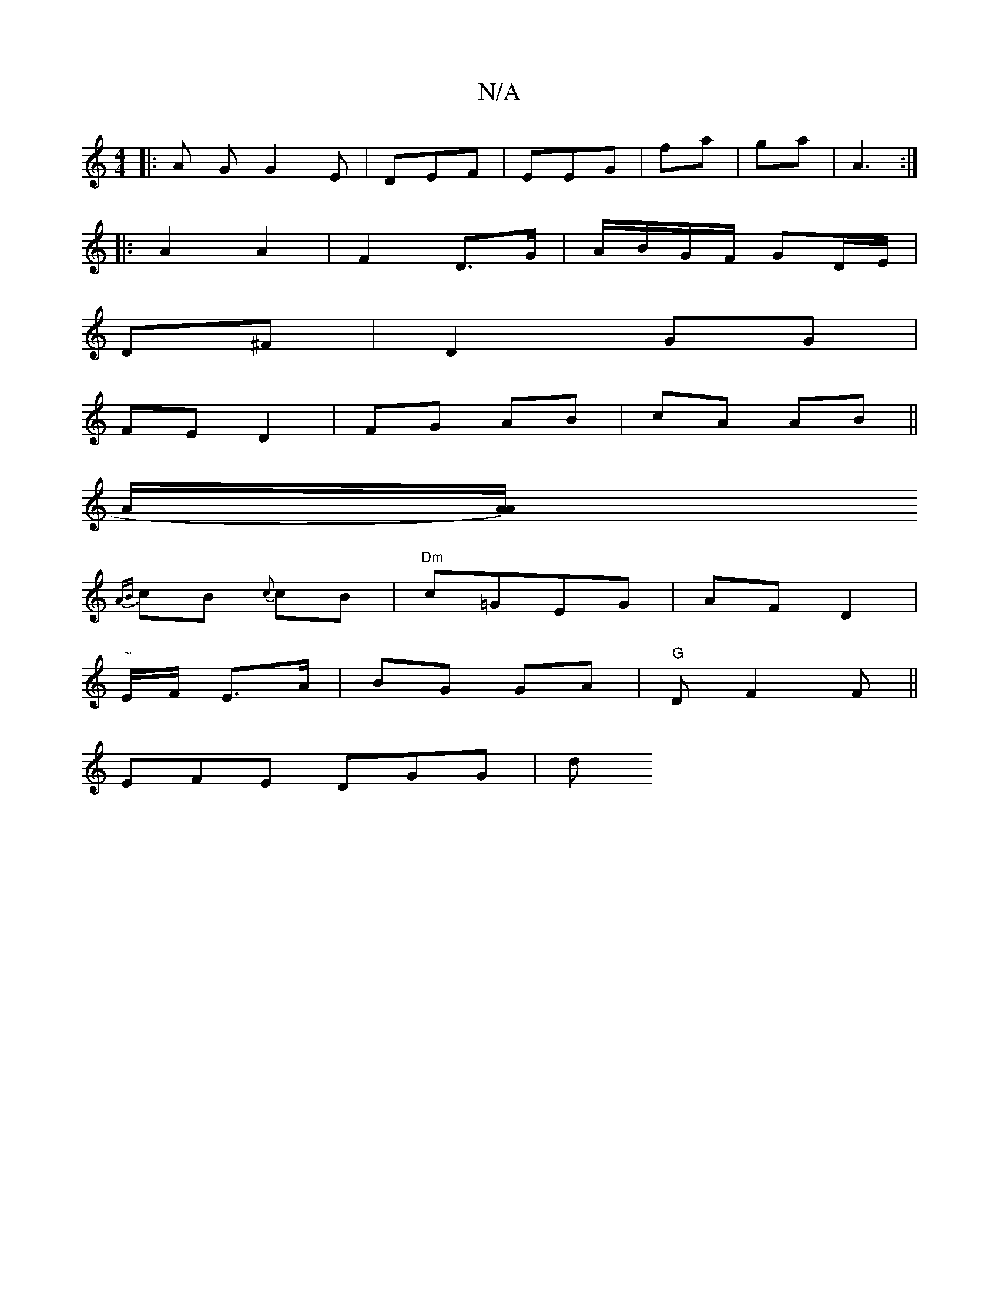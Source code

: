 X:1
T:N/A
M:4/4
R:N/A
K:Cmajor
 :|
|: A G G2E |DEF | EEG | fa | ga | A3 :|
|: A2 A2 | F2 D>G |A/B/G/F/ GD/E/ |
D^F |D2 GG|
FE D2|FG AB|cA AB||
A/[zA/A) |
{AB}cB {c}cB |"Dm"c=GEG | AF D2 |
"~"E/F/ E>A | BG GA | "G"D F2F ||
EFE DGG|d
